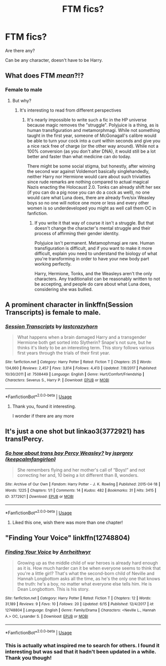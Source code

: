#+TITLE: FTM fics?

* FTM fics?
:PROPERTIES:
:Author: AkumaNR
:Score: 5
:DateUnix: 1530121326.0
:DateShort: 2018-Jun-27
:FlairText: Request
:END:
Are there any?

Can be any character, doesn't have to be Harry.


** What does FTM /mean/?!?
:PROPERTIES:
:Author: Achille-Talon
:Score: 7
:DateUnix: 1530122487.0
:DateShort: 2018-Jun-27
:END:

*** Female to male
:PROPERTIES:
:Author: AkumaNR
:Score: 2
:DateUnix: 1530123029.0
:DateShort: 2018-Jun-27
:END:

**** But why?
:PROPERTIES:
:Author: moomoogoat
:Score: -8
:DateUnix: 1530124114.0
:DateShort: 2018-Jun-27
:END:

***** It's interesting to read from different perspectives
:PROPERTIES:
:Author: AkumaNR
:Score: 5
:DateUnix: 1530126965.0
:DateShort: 2018-Jun-27
:END:

****** It's nearly impossible to write such a fic in the HP universe because magic removes the "struggle". Polyjuice is a thing, as is human transfiguration and metamorphmagi. While not something taught in the first year, someone of McGonagall's calibre would be able to turn your cock into a cunt within seconds and give you a nice rack free of charge (or the other way around). While not a 100% conversion (as you don't alter DNA), it would still be a lot better and faster than what medicine can do today.

There might be some social stigma, but honestly, after winning the second war against Voldemort basically singlehandedly, neither Harry nor Hermione would care about such trivialties since rude remarks are nothing compared to actual magical Nazis enacting the Holocaust 2.0. Tonks can already shift her sex (if you can do a pig nose you can do a cock as well), no one would care what Luna does, there are already five/six Weasley boys so no one will notice one more or less and every other women is so underdeveloped you might as well call them OC in fanfiction.
:PROPERTIES:
:Author: Hellstrike
:Score: 5
:DateUnix: 1530139620.0
:DateShort: 2018-Jun-28
:END:

******* If you write it that way of course it isn't a struggle. But that doesn't change the character's mental struggle and their process of affirming their gender identity.

Polyjuice isn't permanent. Metamophmagi are rare. Human transfiguration is difficult, and if you want to make it more difficult, explain you need to understand the biology of what you're transforming in order to have your new body part working perfectly.

Harry, Hermione, Tonks, and the Weasleys aren't the only characters. Any traditionalist can be reasonably written to not be accepting, and people do care about what Luna does, considering she was bullied.
:PROPERTIES:
:Score: 2
:DateUnix: 1530143255.0
:DateShort: 2018-Jun-28
:END:


** A prominent character in linkffn(Session Transcripts) is female to male.
:PROPERTIES:
:Score: 3
:DateUnix: 1530129204.0
:DateShort: 2018-Jun-28
:END:

*** [[https://www.fanfiction.net/s/7508449/1/][*/Session Transcripts/*]] by [[https://www.fanfiction.net/u/1715129/lastcrazyhorn][/lastcrazyhorn/]]

#+begin_quote
  What happens when a brain damaged Harry and a transgender Hermione both get sorted into Slytherin? Snape's not sure, but he thinks it's likely to be an interesting term. This story follows various first years through the trials of their first year.
#+end_quote

^{/Site/:} ^{fanfiction.net} ^{*|*} ^{/Category/:} ^{Harry} ^{Potter} ^{*|*} ^{/Rated/:} ^{Fiction} ^{T} ^{*|*} ^{/Chapters/:} ^{25} ^{*|*} ^{/Words/:} ^{134,660} ^{*|*} ^{/Reviews/:} ^{2,457} ^{*|*} ^{/Favs/:} ^{3,814} ^{*|*} ^{/Follows/:} ^{4,413} ^{*|*} ^{/Updated/:} ^{7/8/2017} ^{*|*} ^{/Published/:} ^{10/30/2011} ^{*|*} ^{/id/:} ^{7508449} ^{*|*} ^{/Language/:} ^{English} ^{*|*} ^{/Genre/:} ^{Hurt/Comfort/Friendship} ^{*|*} ^{/Characters/:} ^{Severus} ^{S.,} ^{Harry} ^{P.} ^{*|*} ^{/Download/:} ^{[[http://www.ff2ebook.com/old/ffn-bot/index.php?id=7508449&source=ff&filetype=epub][EPUB]]} ^{or} ^{[[http://www.ff2ebook.com/old/ffn-bot/index.php?id=7508449&source=ff&filetype=mobi][MOBI]]}

--------------

*FanfictionBot*^{2.0.0-beta} | [[https://github.com/tusing/reddit-ffn-bot/wiki/Usage][Usage]]
:PROPERTIES:
:Author: FanfictionBot
:Score: 1
:DateUnix: 1530129218.0
:DateShort: 2018-Jun-28
:END:

**** Thank you, found it interesting.

I wonder if there are any more
:PROPERTIES:
:Author: AkumaNR
:Score: 1
:DateUnix: 1530134173.0
:DateShort: 2018-Jun-28
:END:


** It's just a one shot but linkao3(3772921) has trans!Percy.
:PROPERTIES:
:Score: 2
:DateUnix: 1530143312.0
:DateShort: 2018-Jun-28
:END:

*** [[https://archiveofourown.org/works/3772921][*/So how about trans boy Percy Weasley?/*]] by [[https://www.archiveofourown.org/users/keepcalmfangirlon/pseuds/jsprgrey][/jsprgrey (keepcalmfangirlon)/]]

#+begin_quote
  She remembers flying and her mother's call of “Boys!” and not correcting her and, 10 being a lot different than 8, wonders.
#+end_quote

^{/Site/:} ^{Archive} ^{of} ^{Our} ^{Own} ^{*|*} ^{/Fandom/:} ^{Harry} ^{Potter} ^{-} ^{J.} ^{K.} ^{Rowling} ^{*|*} ^{/Published/:} ^{2015-04-18} ^{*|*} ^{/Words/:} ^{1225} ^{*|*} ^{/Chapters/:} ^{1/1} ^{*|*} ^{/Comments/:} ^{14} ^{*|*} ^{/Kudos/:} ^{482} ^{*|*} ^{/Bookmarks/:} ^{31} ^{*|*} ^{/Hits/:} ^{3415} ^{*|*} ^{/ID/:} ^{3772921} ^{*|*} ^{/Download/:} ^{[[https://archiveofourown.org/downloads/js/jsprgrey/3772921/So%20how%20about%20trans%20boy%20Percy.epub?updated_at=1429381478][EPUB]]} ^{or} ^{[[https://archiveofourown.org/downloads/js/jsprgrey/3772921/So%20how%20about%20trans%20boy%20Percy.mobi?updated_at=1429381478][MOBI]]}

--------------

*FanfictionBot*^{2.0.0-beta} | [[https://github.com/tusing/reddit-ffn-bot/wiki/Usage][Usage]]
:PROPERTIES:
:Author: FanfictionBot
:Score: 1
:DateUnix: 1530143359.0
:DateShort: 2018-Jun-28
:END:

**** Liked this one, wish there was more than one chapter!
:PROPERTIES:
:Author: AkumaNR
:Score: 0
:DateUnix: 1530215375.0
:DateShort: 2018-Jun-29
:END:


** "Finding Your Voice" linkffn(12748804)
:PROPERTIES:
:Author: Lucylouluna
:Score: 1
:DateUnix: 1530126820.0
:DateShort: 2018-Jun-27
:END:

*** [[https://www.fanfiction.net/s/12748804/1/][*/Finding Your Voice/*]] by [[https://www.fanfiction.net/u/3292249/Anrheithwyr][/Anrheithwyr/]]

#+begin_quote
  Growing up as the middle child of war heroes is already hard enough as it is. How much harder can it be when everyone seems to think that you're a little girl? That's what the second-born child of Neville and Hannah Longbottom asks all the time, as he's the only one that knows the truth: he's a boy, no matter what everyone else tells him. He is Dean Longbottom. This is his story.
#+end_quote

^{/Site/:} ^{fanfiction.net} ^{*|*} ^{/Category/:} ^{Harry} ^{Potter} ^{*|*} ^{/Rated/:} ^{Fiction} ^{T} ^{*|*} ^{/Chapters/:} ^{12} ^{*|*} ^{/Words/:} ^{31,189} ^{*|*} ^{/Reviews/:} ^{9} ^{*|*} ^{/Favs/:} ^{10} ^{*|*} ^{/Follows/:} ^{20} ^{*|*} ^{/Updated/:} ^{6/15} ^{*|*} ^{/Published/:} ^{12/4/2017} ^{*|*} ^{/id/:} ^{12748804} ^{*|*} ^{/Language/:} ^{English} ^{*|*} ^{/Genre/:} ^{Family/Drama} ^{*|*} ^{/Characters/:} ^{<Neville} ^{L.,} ^{Hannah} ^{A.>} ^{OC,} ^{Lysander} ^{S.} ^{*|*} ^{/Download/:} ^{[[http://www.ff2ebook.com/old/ffn-bot/index.php?id=12748804&source=ff&filetype=epub][EPUB]]} ^{or} ^{[[http://www.ff2ebook.com/old/ffn-bot/index.php?id=12748804&source=ff&filetype=mobi][MOBI]]}

--------------

*FanfictionBot*^{2.0.0-beta} | [[https://github.com/tusing/reddit-ffn-bot/wiki/Usage][Usage]]
:PROPERTIES:
:Author: FanfictionBot
:Score: 2
:DateUnix: 1530126830.0
:DateShort: 2018-Jun-27
:END:


*** This is actually what inspired me to search for others. I found it interesting but was sad that it hadn't been updated in a while. Thank you though!
:PROPERTIES:
:Author: AkumaNR
:Score: 1
:DateUnix: 1530127011.0
:DateShort: 2018-Jun-27
:END:

